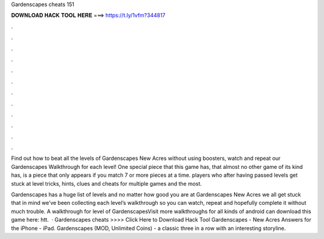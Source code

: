 Gardenscapes cheats 151



𝐃𝐎𝐖𝐍𝐋𝐎𝐀𝐃 𝐇𝐀𝐂𝐊 𝐓𝐎𝐎𝐋 𝐇𝐄𝐑𝐄 ===> https://t.ly/1vfm?344817



.



.



.



.



.



.



.



.



.



.



.



.

Find out how to beat all the levels of Gardenscapes New Acres without using boosters, watch and repeat our Gardenscapes Walkthrough for each level! One special piece that this game has, that almost no other game of its kind has, is a piece that only appears if you match 7 or more pieces at a time. players who after having passed levels get stuck at level tricks, hints, clues and cheats for multiple games and the most.

Gardenscapes has a huge list of levels and no matter how good you are at Gardenscapes New Acres we all get stuck  that in mind we’ve been collecting each level’s walkthrough so you can watch, repeat and hopefully complete it without much trouble. A walkthrough for level of GardenscapesVisit  more walkthroughs for all kinds of android  can download this game here: htt.  · Gardenscapes cheats >>>> Click Here to Download Hack Tool Gardenscapes - New Acres Answers for the iPhone - iPad. Gardenscapes (MOD, Unlimited Coins) - a classic three in a row with an interesting storyline.
